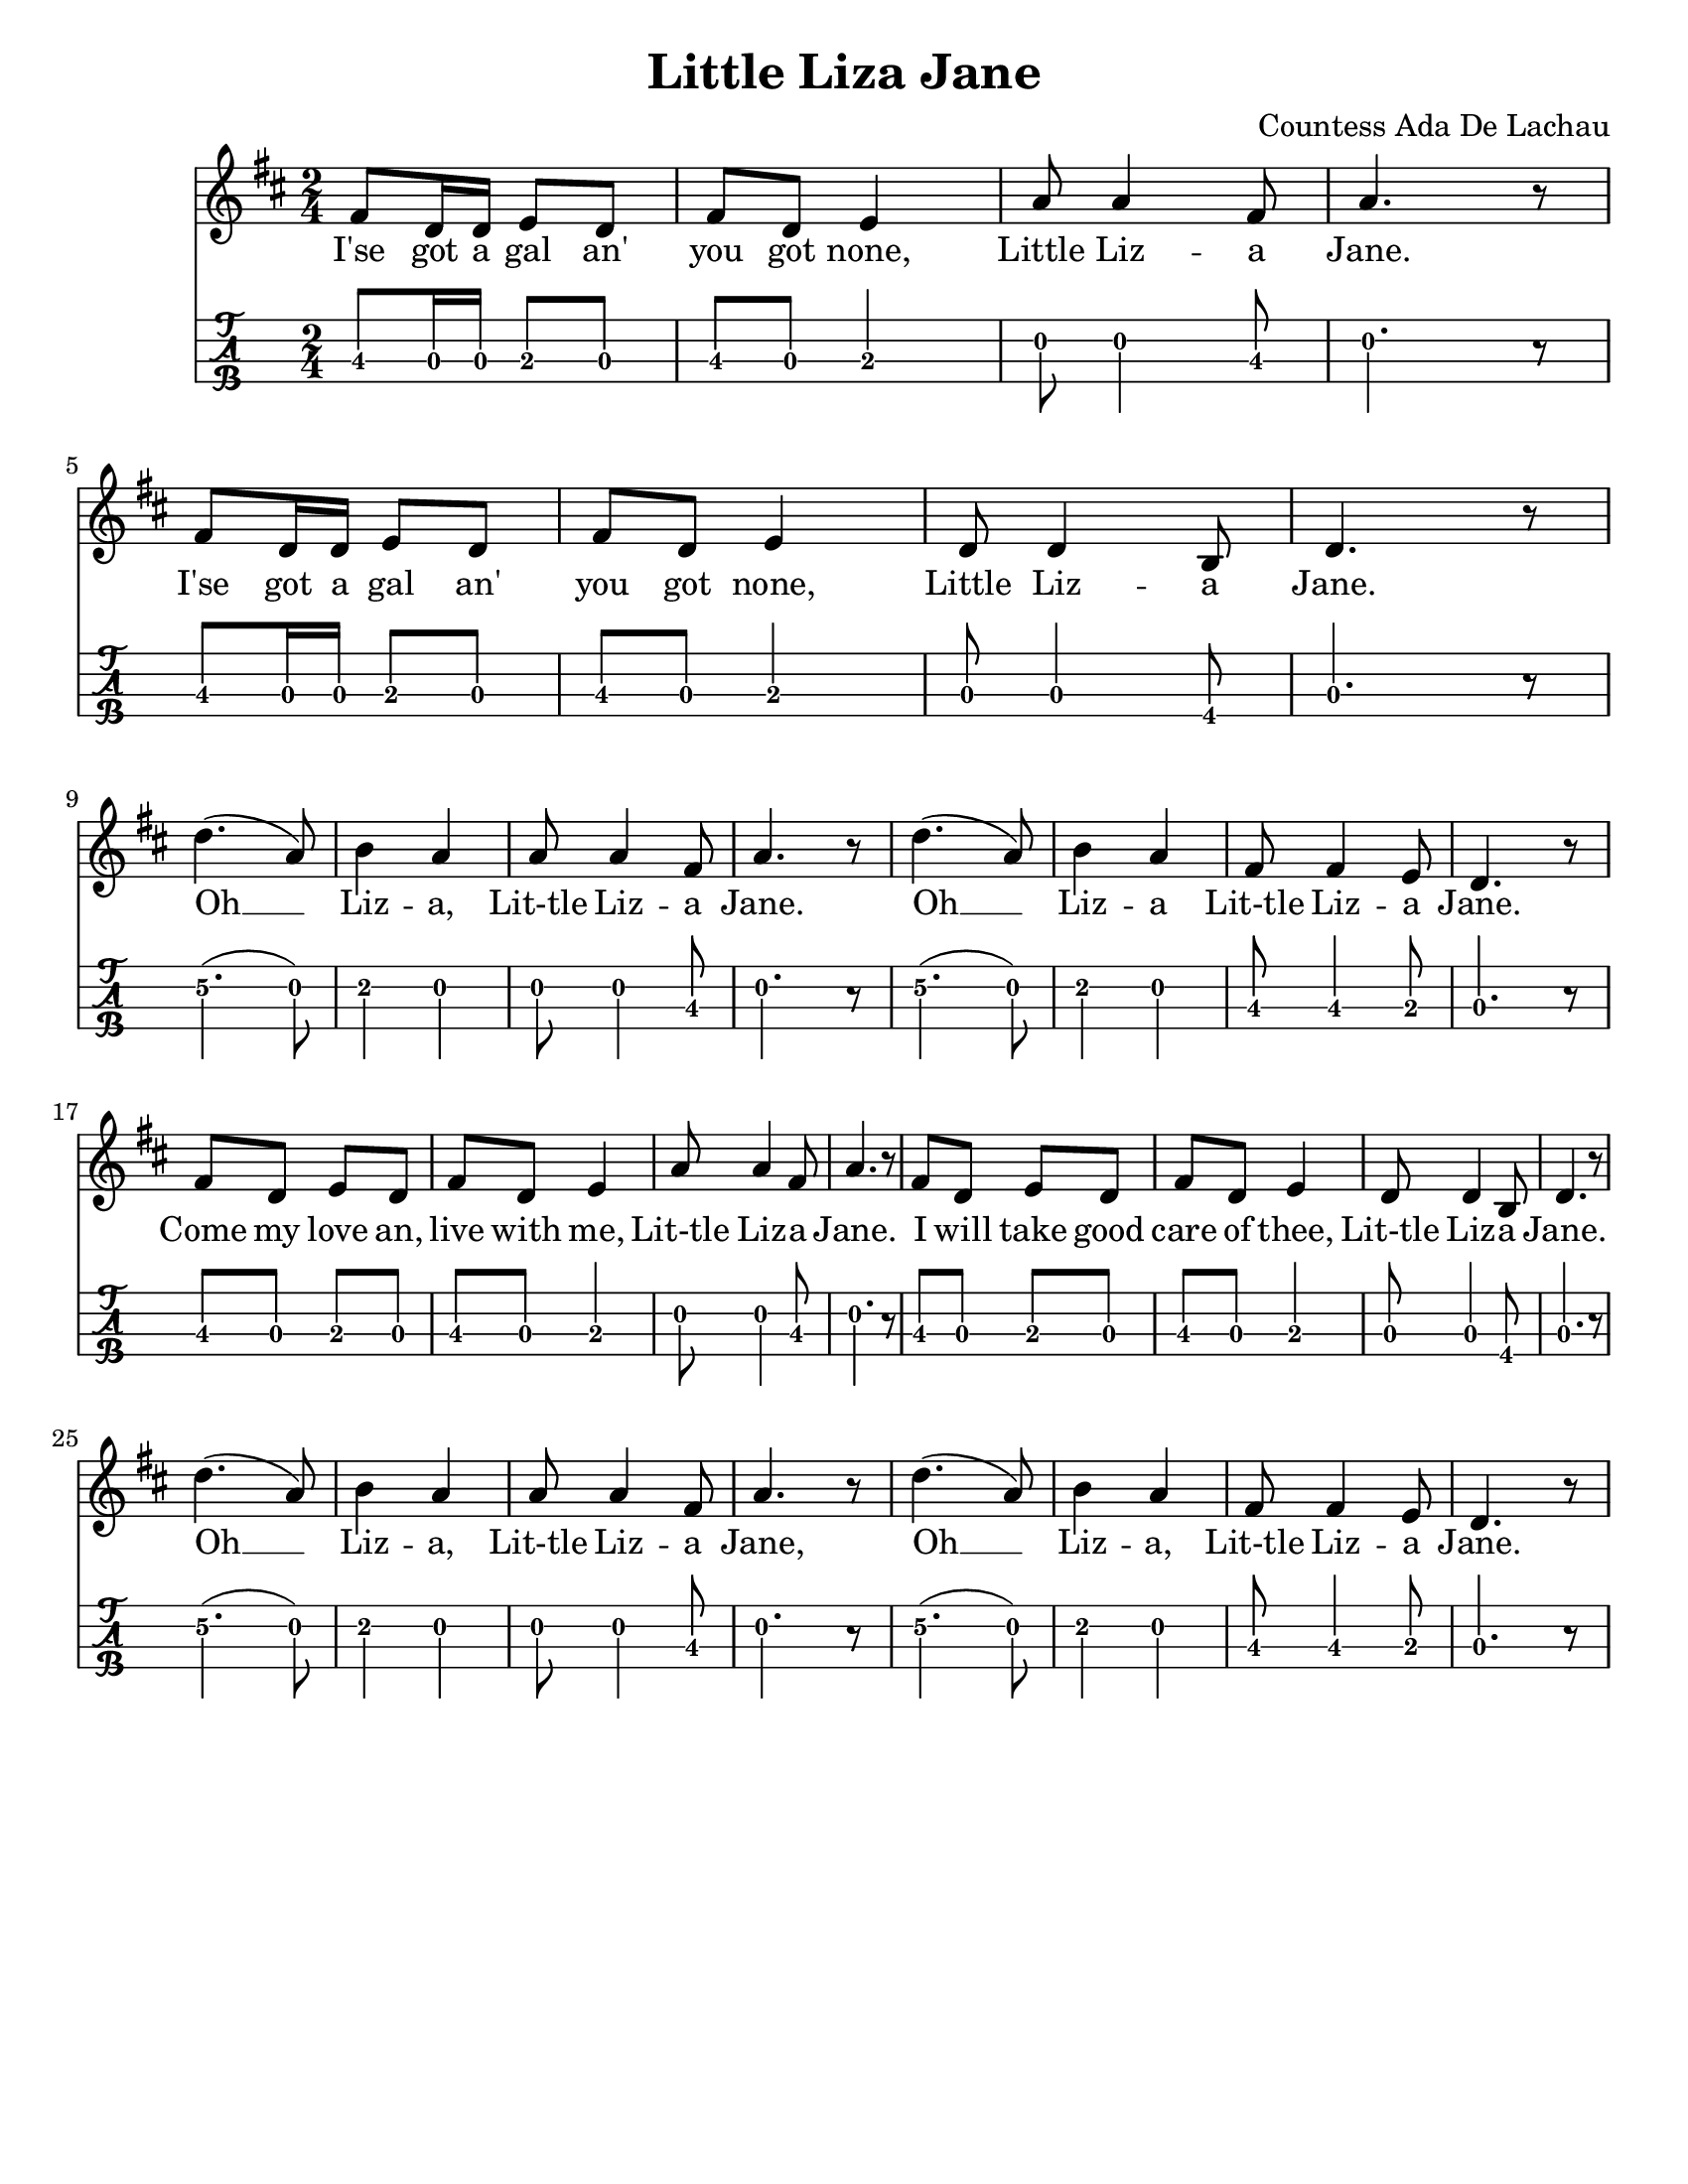 \version "2.16.2"
\language "english"

%% #(set-global-staff-size 20)
#(set-default-paper-size "letter")

\header {
  title = "Little Liza Jane"
  composer = "Countess Ada De Lachau"
  tagline = ""
}

song =   \relative c' {
  \key d \major
  \time 2/4
  fs8 d16 d16 e8 d8 |
  fs8 d8 e4 |
  a8 a4 fs8 |
  a4. r8 |
  %% \break
  fs8 d16 d16 e8 d8 |
  fs8 d8 e4 |
  d8 d4 b8 |
  d4. r8 |
  \break
  d'4. (a8) |
  b4 a4 |
  a8 a4 fs8 |
  a4. r8 |
  %% \break
  d4. (a8) |
  b4 a4 |
  fs8 fs4 e8 |
  d4. r8
  \break
  fs8 d8 e8 d8 |
  fs8 d8 e4 |
  a8 a4 fs8 |
  a4. r8 |
  %% \break
  fs8 d8 e8 d8 |
  fs8 d8 e4 |
  d8 d4 b8 |
  d4. r8 |
  \break
  d'4.(a8) |
  b4 a4 |
  a8 a4 fs8 |
  a4. r8 |
  %% \break
  d4.(a8) |
  b4 a4 |
  fs8 fs4 e8 |
  d4. r8
}


\score {
  <<
    \new Staff {
      \song
      \addlyrics {
        I'se got a gal an' |
        you got none,  |
        Little Liz -- a |
        Jane. |
        I'se got a gal an' |
        you got none, |
        Little Liz -- a |
        Jane. |
        Oh __ |
        Liz -- a, |
        Lit-tle Liz -- a |
        Jane.
        Oh __ |
        Liz -- a |
        Lit-tle Liz -- a |
        Jane. |
        Come my love an, |
        live with me, |
        Lit-tle Liz -- a |
        Jane. |
        I will take good |
        care of thee, |
        Lit-tle Liz -- a |
        Jane. |
        Oh __ |
        Liz -- a, |
        Lit-tle Liz -- a |
        Jane, |
        Oh __ |
        Liz -- a,
        Lit-tle Liz -- a |
        Jane.
      }
    }
    \new TabStaff {
      \set Staff.stringTunings = #mandolin-tuning
      \tabFullNotation
      \song
    }
  >>
}
